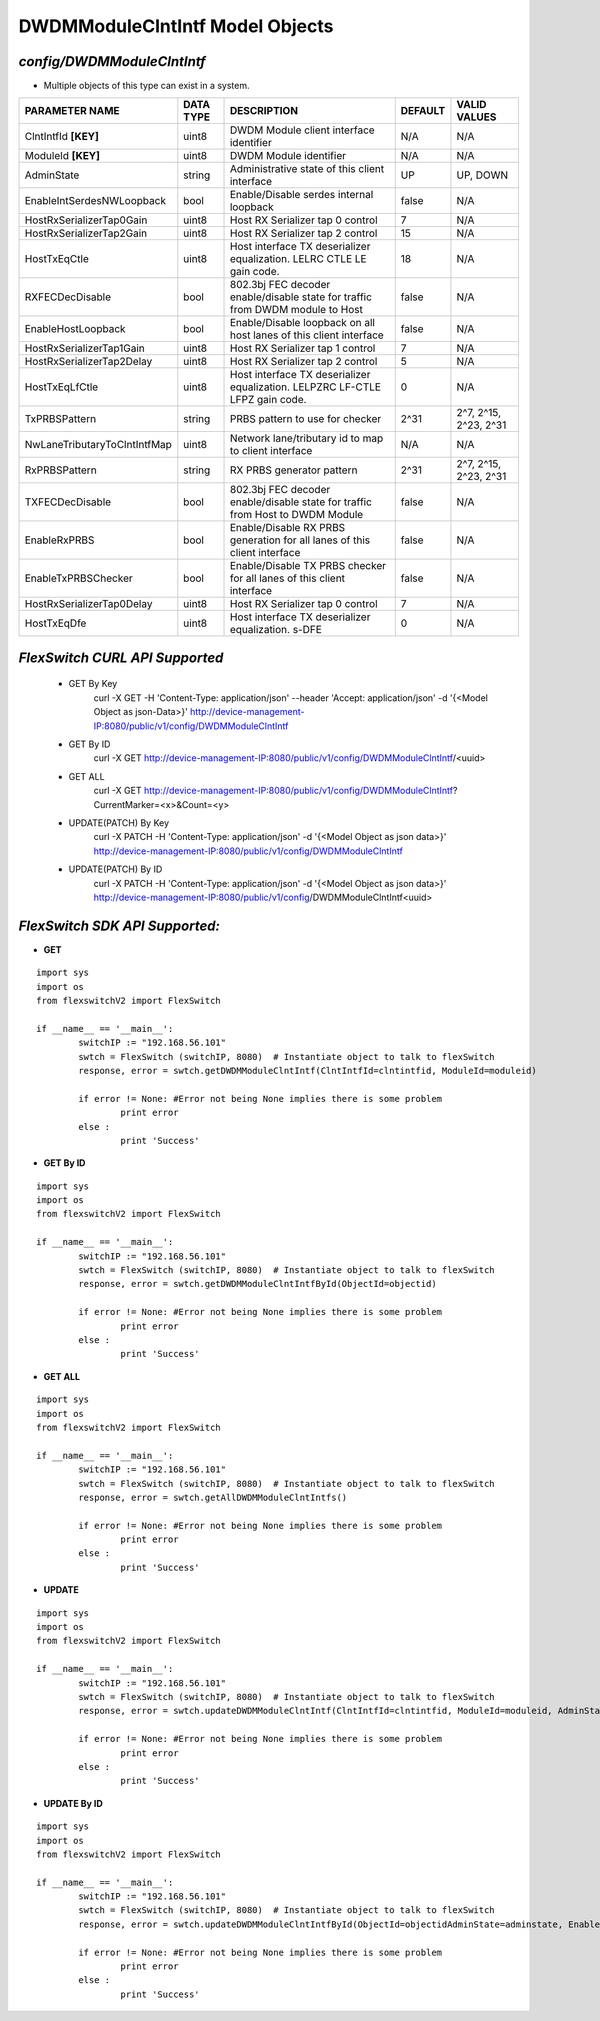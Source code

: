 DWDMModuleClntIntf Model Objects
=============================================================

*config/DWDMModuleClntIntf*
------------------------------------

- Multiple objects of this type can exist in a system.

+------------------------------+---------------+--------------------------------+-------------+-----------------------+
|      **PARAMETER NAME**      | **DATA TYPE** |        **DESCRIPTION**         | **DEFAULT** |   **VALID VALUES**    |
+------------------------------+---------------+--------------------------------+-------------+-----------------------+
| ClntIntfId **[KEY]**         | uint8         | DWDM Module client interface   | N/A         | N/A                   |
|                              |               | identifier                     |             |                       |
+------------------------------+---------------+--------------------------------+-------------+-----------------------+
| ModuleId **[KEY]**           | uint8         | DWDM Module identifier         | N/A         | N/A                   |
+------------------------------+---------------+--------------------------------+-------------+-----------------------+
| AdminState                   | string        | Administrative state of this   | UP          | UP, DOWN              |
|                              |               | client interface               |             |                       |
+------------------------------+---------------+--------------------------------+-------------+-----------------------+
| EnableIntSerdesNWLoopback    | bool          | Enable/Disable serdes internal | false       | N/A                   |
|                              |               | loopback                       |             |                       |
+------------------------------+---------------+--------------------------------+-------------+-----------------------+
| HostRxSerializerTap0Gain     | uint8         | Host RX Serializer tap 0       |           7 | N/A                   |
|                              |               | control                        |             |                       |
+------------------------------+---------------+--------------------------------+-------------+-----------------------+
| HostRxSerializerTap2Gain     | uint8         | Host RX Serializer tap 2       |          15 | N/A                   |
|                              |               | control                        |             |                       |
+------------------------------+---------------+--------------------------------+-------------+-----------------------+
| HostTxEqCtle                 | uint8         | Host interface TX deserializer |          18 | N/A                   |
|                              |               | equalization. LELRC CTLE LE    |             |                       |
|                              |               | gain code.                     |             |                       |
+------------------------------+---------------+--------------------------------+-------------+-----------------------+
| RXFECDecDisable              | bool          | 802.3bj FEC decoder            | false       | N/A                   |
|                              |               | enable/disable state for       |             |                       |
|                              |               | traffic from DWDM module to    |             |                       |
|                              |               | Host                           |             |                       |
+------------------------------+---------------+--------------------------------+-------------+-----------------------+
| EnableHostLoopback           | bool          | Enable/Disable loopback on     | false       | N/A                   |
|                              |               | all host lanes of this client  |             |                       |
|                              |               | interface                      |             |                       |
+------------------------------+---------------+--------------------------------+-------------+-----------------------+
| HostRxSerializerTap1Gain     | uint8         | Host RX Serializer tap 1       |           7 | N/A                   |
|                              |               | control                        |             |                       |
+------------------------------+---------------+--------------------------------+-------------+-----------------------+
| HostRxSerializerTap2Delay    | uint8         | Host RX Serializer tap 2       |           5 | N/A                   |
|                              |               | control                        |             |                       |
+------------------------------+---------------+--------------------------------+-------------+-----------------------+
| HostTxEqLfCtle               | uint8         | Host interface TX deserializer |           0 | N/A                   |
|                              |               | equalization. LELPZRC LF-CTLE  |             |                       |
|                              |               | LFPZ gain code.                |             |                       |
+------------------------------+---------------+--------------------------------+-------------+-----------------------+
| TxPRBSPattern                | string        | PRBS pattern to use for        | 2^31        | 2^7, 2^15, 2^23, 2^31 |
|                              |               | checker                        |             |                       |
+------------------------------+---------------+--------------------------------+-------------+-----------------------+
| NwLaneTributaryToClntIntfMap | uint8         | Network lane/tributary id to   | N/A         | N/A                   |
|                              |               | map to client interface        |             |                       |
+------------------------------+---------------+--------------------------------+-------------+-----------------------+
| RxPRBSPattern                | string        | RX PRBS generator pattern      | 2^31        | 2^7, 2^15, 2^23, 2^31 |
+------------------------------+---------------+--------------------------------+-------------+-----------------------+
| TXFECDecDisable              | bool          | 802.3bj FEC decoder            | false       | N/A                   |
|                              |               | enable/disable state for       |             |                       |
|                              |               | traffic from Host to DWDM      |             |                       |
|                              |               | Module                         |             |                       |
+------------------------------+---------------+--------------------------------+-------------+-----------------------+
| EnableRxPRBS                 | bool          | Enable/Disable RX PRBS         | false       | N/A                   |
|                              |               | generation for all lanes of    |             |                       |
|                              |               | this client interface          |             |                       |
+------------------------------+---------------+--------------------------------+-------------+-----------------------+
| EnableTxPRBSChecker          | bool          | Enable/Disable TX PRBS checker | false       | N/A                   |
|                              |               | for all lanes of this client   |             |                       |
|                              |               | interface                      |             |                       |
+------------------------------+---------------+--------------------------------+-------------+-----------------------+
| HostRxSerializerTap0Delay    | uint8         | Host RX Serializer tap 0       |           7 | N/A                   |
|                              |               | control                        |             |                       |
+------------------------------+---------------+--------------------------------+-------------+-----------------------+
| HostTxEqDfe                  | uint8         | Host interface TX deserializer |           0 | N/A                   |
|                              |               | equalization. s-DFE            |             |                       |
+------------------------------+---------------+--------------------------------+-------------+-----------------------+



*FlexSwitch CURL API Supported*
------------------------------------

	- GET By Key
		 curl -X GET -H 'Content-Type: application/json' --header 'Accept: application/json' -d '{<Model Object as json-Data>}' http://device-management-IP:8080/public/v1/config/DWDMModuleClntIntf
	- GET By ID
		 curl -X GET http://device-management-IP:8080/public/v1/config/DWDMModuleClntIntf/<uuid>
	- GET ALL
		 curl -X GET http://device-management-IP:8080/public/v1/config/DWDMModuleClntIntf?CurrentMarker=<x>&Count=<y>
	- UPDATE(PATCH) By Key
		 curl -X PATCH -H 'Content-Type: application/json' -d '{<Model Object as json data>}'  http://device-management-IP:8080/public/v1/config/DWDMModuleClntIntf
	- UPDATE(PATCH) By ID
		 curl -X PATCH -H 'Content-Type: application/json' -d '{<Model Object as json data>}'  http://device-management-IP:8080/public/v1/config/DWDMModuleClntIntf<uuid>


*FlexSwitch SDK API Supported:*
------------------------------------



- **GET**


::

	import sys
	import os
	from flexswitchV2 import FlexSwitch

	if __name__ == '__main__':
		switchIP := "192.168.56.101"
		swtch = FlexSwitch (switchIP, 8080)  # Instantiate object to talk to flexSwitch
		response, error = swtch.getDWDMModuleClntIntf(ClntIntfId=clntintfid, ModuleId=moduleid)

		if error != None: #Error not being None implies there is some problem
			print error
		else :
			print 'Success'


- **GET By ID**


::

	import sys
	import os
	from flexswitchV2 import FlexSwitch

	if __name__ == '__main__':
		switchIP := "192.168.56.101"
		swtch = FlexSwitch (switchIP, 8080)  # Instantiate object to talk to flexSwitch
		response, error = swtch.getDWDMModuleClntIntfById(ObjectId=objectid)

		if error != None: #Error not being None implies there is some problem
			print error
		else :
			print 'Success'




- **GET ALL**


::

	import sys
	import os
	from flexswitchV2 import FlexSwitch

	if __name__ == '__main__':
		switchIP := "192.168.56.101"
		swtch = FlexSwitch (switchIP, 8080)  # Instantiate object to talk to flexSwitch
		response, error = swtch.getAllDWDMModuleClntIntfs()

		if error != None: #Error not being None implies there is some problem
			print error
		else :
			print 'Success'




- **UPDATE**

::

	import sys
	import os
	from flexswitchV2 import FlexSwitch

	if __name__ == '__main__':
		switchIP := "192.168.56.101"
		swtch = FlexSwitch (switchIP, 8080)  # Instantiate object to talk to flexSwitch
		response, error = swtch.updateDWDMModuleClntIntf(ClntIntfId=clntintfid, ModuleId=moduleid, AdminState=adminstate, EnableIntSerdesNWLoopback=enableintserdesnwloopback, HostRxSerializerTap0Gain=hostrxserializertap0gain, HostRxSerializerTap2Gain=hostrxserializertap2gain, HostTxEqCtle=hosttxeqctle, RXFECDecDisable=rxfecdecdisable, EnableHostLoopback=enablehostloopback, HostRxSerializerTap1Gain=hostrxserializertap1gain, HostRxSerializerTap2Delay=hostrxserializertap2delay, HostTxEqLfCtle=hosttxeqlfctle, TxPRBSPattern=txprbspattern, NwLaneTributaryToClntIntfMap=nwlanetributarytoclntintfmap, RxPRBSPattern=rxprbspattern, TXFECDecDisable=txfecdecdisable, EnableRxPRBS=enablerxprbs, EnableTxPRBSChecker=enabletxprbschecker, HostRxSerializerTap0Delay=hostrxserializertap0delay, HostTxEqDfe=hosttxeqdfe)

		if error != None: #Error not being None implies there is some problem
			print error
		else :
			print 'Success'


- **UPDATE By ID**

::

	import sys
	import os
	from flexswitchV2 import FlexSwitch

	if __name__ == '__main__':
		switchIP := "192.168.56.101"
		swtch = FlexSwitch (switchIP, 8080)  # Instantiate object to talk to flexSwitch
		response, error = swtch.updateDWDMModuleClntIntfById(ObjectId=objectidAdminState=adminstate, EnableIntSerdesNWLoopback=enableintserdesnwloopback, HostRxSerializerTap0Gain=hostrxserializertap0gain, HostRxSerializerTap2Gain=hostrxserializertap2gain, HostTxEqCtle=hosttxeqctle, RXFECDecDisable=rxfecdecdisable, EnableHostLoopback=enablehostloopback, HostRxSerializerTap1Gain=hostrxserializertap1gain, HostRxSerializerTap2Delay=hostrxserializertap2delay, HostTxEqLfCtle=hosttxeqlfctle, TxPRBSPattern=txprbspattern, NwLaneTributaryToClntIntfMap=nwlanetributarytoclntintfmap, RxPRBSPattern=rxprbspattern, TXFECDecDisable=txfecdecdisable, EnableRxPRBS=enablerxprbs, EnableTxPRBSChecker=enabletxprbschecker, HostRxSerializerTap0Delay=hostrxserializertap0delay, HostTxEqDfe=hosttxeqdfe)

		if error != None: #Error not being None implies there is some problem
			print error
		else :
			print 'Success'
